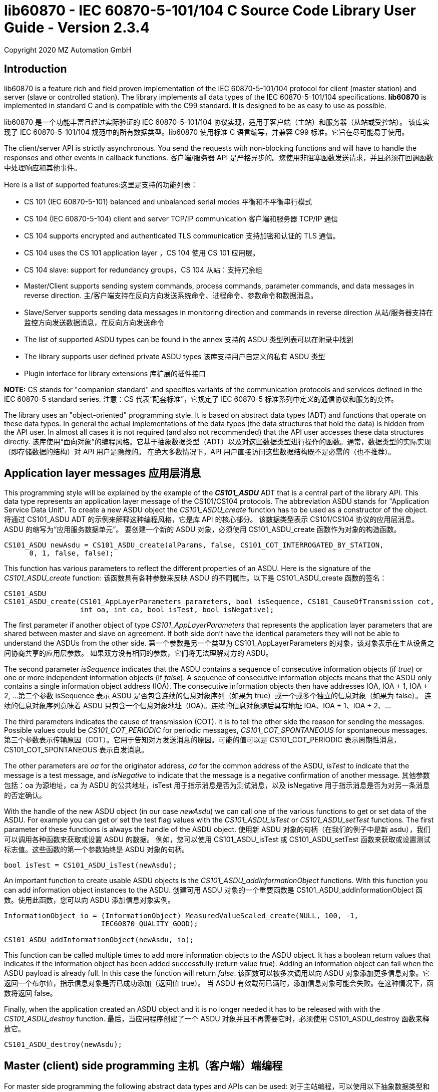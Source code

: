 ﻿= lib60870 - IEC 60870-5-101/104 C Source Code Library User Guide - Version 2.3.4
Copyright 2020 MZ Automation GmbH

== Introduction

lib60870 is a feature rich and field proven implementation of the IEC 60870-5-101/104 protocol for client (master station) and server (slave or controlled station). 
The library implements all data types of the IEC 60870-5-101/104 specifications. *lib60870* is implemented in standard C and is compatible with the C99 standard. 
It is designed to be as easy to use as possible.

lib60870 是一个功能丰富且经过实际验证的 IEC 60870-5-101/104 协议实现，适用于客户端（主站）和服务器（从站或受控站）。
该库实现了 IEC 60870-5-101/104 规范中的所有数据类型。lib60870 使用标准 C 语言编写，并兼容 C99 标准。它旨在尽可能易于使用。

The client/server API is strictly asynchronous. You send the requests with non-blocking functions and will have to handle the responses and other events in callback functions.
客户端/服务器 API 是严格异步的。您使用非阻塞函数发送请求，并且必须在回调函数中处理响应和其他事件。

Here is a list of supported features:这里是支持的功能列表：

* CS 101 (IEC 60870-5-101) balanced and unbalanced serial modes  平衡和不平衡串行模式
* CS 104 (IEC 60870-5-104) client and server TCP/IP communication  客户端和服务器 TCP/IP 通信
* CS 104 supports encrypted and authenticated TLS communication   支持加密和认证的 TLS 通信。
* CS 104 uses the CS 101 application layer  ，CS 104 使用 CS 101 应用层。
* CS 104 slave: support for redundancy groups，CS 104 从站：支持冗余组
* Master/Client supports sending system commands, process commands, parameter commands, and data messages in reverse direction.
  主/客户端支持在反向方向发送系统命令、进程命令、参数命令和数据消息。
* Slave/Server supports sending data messages in monitoring direction and commands in reverse direction
  从站/服务器支持在监控方向发送数据消息，在反向方向发送命令
* The list of supported ASDU types can be found in the annex
  支持的 ASDU 类型列表可以在附录中找到
* The library supports user defined private ASDU types
  该库支持用户自定义的私有 ASDU 类型
* Plugin interface for library extensions
  库扩展的插件接口

*NOTE:* CS stands for "companion standard" and specifies variants of the communication protocols and services defined in the IEC 60870-5 standard series.
注意：CS 代表“配套标准”，它规定了 IEC 60870-5 标准系列中定义的通信协议和服务的变体。

The library uses an "object-oriented" programming style. It is based on abstract data types (ADT) and functions
that operate on these data types. In general the actual implementations of the data types (the data structures that hold the data) is hidden from the API user. 
In almost all cases it is not required (and also not recommended) that the API user accesses these data structures directly.
该库使用“面向对象”的编程风格。它基于抽象数据类型（ADT）以及对这些数据类型进行操作的函数。通常，数据类型的实际实现（即存储数据的结构）对 API 用户是隐藏的。
在绝大多数情况下，API 用户直接访问这些数据结构既不是必需的（也不推荐）。

== Application layer messages 应用层消息

This programming style will be explained by the example of the *_CS101_ASDU_* ADT that is a central part of the
library API. This data type represents an application layer message of the CS101/CS104 protocols. The abbreviation ASDU stands for "Application Service Data Unit". 
To create a new ASDU object the _CS101_ASDU_create_ function has to be used as a constructor of the object.
将通过 CS101_ASDU ADT 的示例来解释这种编程风格，它是库 API 的核心部分。
该数据类型表示 CS101/CS104 协议的应用层消息。ASDU 的缩写为“应用服务数据单元”。
要创建一个新的 ASDU 对象，必须使用 CS101_ASDU_create 函数作为对象的构造函数。

  CS101_ASDU newAsdu = CS101_ASDU_create(alParams, false, CS101_COT_INTERROGATED_BY_STATION,
        0, 1, false, false);

This function has various parameters to reflect the different properties of an ASDU. Here is the signature of the _CS101_ASDU_create_ function:
该函数具有各种参数来反映 ASDU 的不同属性。以下是 CS101_ASDU_create 函数的签名：

[[app-listing]]
[source, c]
----
CS101_ASDU
CS101_ASDU_create(CS101_AppLayerParameters parameters, bool isSequence, CS101_CauseOfTransmission cot,
                  int oa, int ca, bool isTest, bool isNegative);
----

The first parameter if another object of type _CS101_AppLayerParameters_ that represents the application layer parameters that are shared
between master and slave on agreement. If both side don't have the identical parameters they will not
be able to understand the ASDUs from the other side.
第一个参数是另一个类型为 CS101_AppLayerParameters 的对象，该对象表示在主从设备之间协商共享的应用层参数。
如果双方没有相同的参数，它们将无法理解对方的 ASDU。

The second parameter _isSequence_ indicates that the ASDU contains a sequence of consecutive information objects (if _true_) 
or one or more independent information objects (if _false_). 
A sequence of consecutive information objects means that the ASDU only contains a single information object address (IOA). 
The consecutive information objects then have addresses IOA, IOA + 1, IOA + 2, ...
第二个参数 isSequence 表示 ASDU 是否包含连续的信息对象序列（如果为 true）或一个或多个独立的信息对象（如果为 false）。
连续的信息对象序列意味着 ASDU 只包含一个信息对象地址（IOA）。连续的信息对象随后具有地址 IOA、IOA + 1、IOA + 2、…​

The third parameters indicates the cause of transmission (COT). It is to tell the other side the reason for sending the messages. 
Possible values could be _CS101_COT_PERIODIC_ for periodic messages, _CS101_COT_SPONTANEOUS_ for spontaneous messages.
第三个参数表示传输原因（COT）。它用于告知对方发送消息的原因。可能的值可以是 CS101_COT_PERIODIC 表示周期性消息，CS101_COT_SPONTANEOUS 表示自发消息。

The other parameters are _oa_ for the originator address, _ca_ for the common address of the ASDU, 
_isTest_ to indicate that the message is a test message, and _isNegative_ to indicate that the message is a negative confirmation of another message.
其他参数包括：oa 为源地址，ca 为 ASDU 的公共地址，isTest 用于指示消息是否为测试消息，以及 isNegative 用于指示消息是否为对另一条消息的否定确认。

With the handle of the new ASDU object (in our case _newAsdu_) we can call one of the various functions to
get or set data of the ASDU. For example you can get or set the test flag values with the _CS101_ASDU_isTest_ or _CS101_ASDU_setTest_ functions. 
The first parameter of these functions is always the handle of the ASDU object.
使用新 ASDU 对象的句柄（在我们的例子中是新 asdu），我们可以调用各种函数来获取或设置 ASDU 的数据。
例如，您可以使用 CS101_ASDU_isTest 或 CS101_ASDU_setTest 函数来获取或设置测试标志值。这些函数的第一个参数始终是 ASDU 对象的句柄。

  bool isTest = CS101_ASDU_isTest(newAsdu);

An important function to create usable ASDU objects is the _CS101_ASDU_addInformationObject_ functions. 
With this function you can add information object instances to the ASDU.
创建可用 ASDU 对象的一个重要函数是 CS101_ASDU_addInformationObject 函数。使用此函数，您可以向 ASDU 添加信息对象实例。

[[app-listing]]
[source, c]
----
InformationObject io = (InformationObject) MeasuredValueScaled_create(NULL, 100, -1,
                       IEC60870_QUALITY_GOOD);

CS101_ASDU_addInformationObject(newAsdu, io);
----

This function can be called multiple times to add more information objects to the ASDU object. 
It has a boolean return values that indicates if the information object has been added successfully (return value _true_). 
Adding an information object can fail when the ASDU payload is already full. In this case the function will return _false_.
该函数可以被多次调用以向 ASDU 对象添加更多信息对象。它返回一个布尔值，指示信息对象是否已成功添加（返回值 true）。
当 ASDU 有效载荷已满时，添加信息对象可能会失败。在这种情况下，函数将返回 false。

Finally, when the application created an ASDU object and it is no longer needed it has to be released with
with the _CS101_ASDU_destroy_ function.
最后，当应用程序创建了一个 ASDU 对象并且不再需要它时，必须使用 CS101_ASDU_destroy 函数来释放它。

  CS101_ASDU_destroy(newAsdu);

== Master (client) side programming 主机（客户端）端编程

For master side programming the following abstract data types and APIs can be used:
对于主站编程，可以使用以下抽象数据类型和 API：

* *CS101_Master* for CS 101 compliant _balanced mode_ and _unbalanced mode_ serial connections.
   CS101_Master 用于 CS 101 兼容的平衡模式和不平衡模式串行连接。
* *CS104_Connection* for a CS 104 compliant TCP/IP connection.
   CS104 兼容的 TCP/IP 连接。


=== Create a connection to a CS 104 server 创建到 CS 104 服务器的连接

Since an IEC 60870-5-104 connection is based on a TCP client/server connection the connection will be established by the client(master). 
The server(slave or outstation) is usually passively waiting for connections.
由于 IEC 60870-5-104 连接基于 TCP 客户端/服务器连接，因此连接将由客户端（主站）建立。服务器（从站或子站）通常被动等待连接。

A new connection is simple created by calling a the _CS104_Connection_create_ function of the CS104_Connection type:
通过调用 CS104_Connection 类型中的 CS104_Connection_create 函数，可以简单地创建一个新的连接。

  CS104_Connection con = CS104_Connection_create("127.0.0.1", 2404);

This creates a new CS104_Connection object that is ready to connect to the server. 
The parameters are the hostname or IP address of the server and the TCP/IP port (usually 2404). 
For the port parameter you can also set -1 to use the default port.
这会创建一个新的 CS104_Connection 对象，该对象已准备好连接到服务器。
参数是服务器的主机名或 IP 地址和 TCP/IP 端口（通常是 2404）。对于端口参数，您也可以设置为 -1 以使用默认端口。

After the connection object is created you can now simply call the _CS104_Connection_connect_ function to connect to the server:
创建连接对象后，现在可以简单地调用 CS104_Connection_connect 函数连接到服务器：

  CS104_Connection_connect(con);

The parameter _con_ is the reference to the connection object created above.
参数 con 是上面创建的连接对象的引用。

When the connection has been established correctly you can use the connection object to send commands and receive data.
当连接正确建立后，您可以使用连接对象来发送命令和接收数据。

When you finished using the connection object you have to call
当您使用完连接对象后，必须调用

  CS104_Connection_destroy(con);

To release all resources allocated by the object. After using the _destroy_ function you cannot use any
functions with the _con_ reference!
释放对象分配的所有资源。使用销毁函数后，您不能使用任何带有 con 引用的函数！

=== Preparing a CS 101 connection to one or more slaves 准备与一个或多个从设备建立 CS 101 连接

CS 101 provides two link layer modes for master/slave connections.
CS 101 为主站/从站连接提供了两种链路层模式。

*Balanced mode* supports communication between a single master and a single slave using a
dedicated serial line. This mode is "balanced" in the sense that both ends can spontaneously
send messages at any time.
平衡模式支持通过专用串行线路在单个主设备和单个从设备之间进行通信。这种模式被称为“平衡”模式，因为两端都可以随时自发地发送消息。

*Unbalanced mode* supports communication between a single master and multiple slaves on a
serial bus. Each slave is addressed by its unique link layer address. Slaves are not allowed
to send messages spontaneously. They only respond following a request from the master.
The master can address multiple slaves at once by using a broadcast address.
非平衡模式支持在串行总线上进行单个主站与多个从站之间的通信。每个从站都有其唯一的链路层地址。
从站不允许自发地发送消息。它们只有在主站请求后才响应。主站可以通过使用广播地址一次寻址多个从站。

==== Configuring the serial port 配置串口

For both modes first the serial port has to be configured and initialized. The following
code shows an example how to prepare the serial port for usage with the library:
对于这两种模式，首先需要配置和初始化串口。以下代码展示了如何使用库准备串口：

[[app-listing]]
[source, c]
----
  SerialPort port = SerialPort_create("/dev/ttsS0", 9600, 8, 'E', 1);
----

==== Create and use a new unbalanced master instances 创建和使用新的非平衡主实例

For balanced and unbalanced communication modes the *CS101_Master* type has to be used.
对于平衡和非平衡通信模式，必须使用 CS101_Master 类型。

The following code creates a new unbalanced master instance using the serial port
defined above. The _CS101_Master_setASDUReceivedHandler_ function provides a callback handler for received ASDUs. 
The _CS101_Master_addSlave_ function will create a new slave specific state machine to handle all communication with the slave with link layer address 1.
以下代码使用上面定义的串口创建一个新的非平衡主实例。CS101_Master_setASDUReceivedHandler 函数提供接收 ASDU 的回调处理程序。
CS101_Master_addSlave 函数将创建一个新的特定于从机的状态机，以处理与链路层地址为 1 的从机的所有通信。

[[app-listing]]
[source, c]
----
CS101_Master master = CS101_Master_create(port, NULL, NULL, IEC60870_LINK_LAYER_UNBALANCED);

CS101_Master_setASDUReceivedHandler(master, asduReceivedHandler, NULL);

CS101_Master_addSlave(master, 1);
----

The link layer parameters and application layer parameters are optional parameters. 
If not set default instances of the parameter objects are created and used. The
parameters can also be modified later.
链路层参数和应用层参数是可选参数。如果未设置，将创建并使用参数对象的默认实例。这些参数也可以稍后修改。

Before sending any command or other request to a specific slave the slave address has to be set with the _CS101_Master_useSlaveAddress_ function.
在向特定从站发送任何命令或其他请求之前，必须使用 CS101_Master_useSlaveAddress 函数设置从站地址。

[[app-listing]]
[source, c]
----
CS101_Master_useSlaveAddress(master, 1);
CS101_Master_sendProcessCommand(master, CS101_COT_ACTIVATION, 1, sc);
----

==== Balanced master 平衡主站

The balanced master is created the same way. Just the link layer mode parameter is different. 
The _CS101_Master_useSlaveAddress_ is used to set the slave address. In
the balanced master case it has only to be set one time, as there exists only
平衡主站是同样创建的。只是链路层模式参数不同。使用 CS101_Master_useSlaveAddress 来设置从站地址。在平衡主站的情况下，只需要设置一次，因为只有一个

[[app-listing]]
[source, c]
----
CS101_Master master = CS101_Master_create(port, NULL, NULL, IEC60870_LINK_LAYER_BALANCED);

CS101_Master_useSlaveAddress(master, 3);
CS101_Master_setASDUReceivedHandler(master, asduReceivedHandler, NULL);
----

==== Setting the link layer parameters 设置链路层参数

Setting the link layer parameters is an optional step. When not explicitly set a default set of parameters will be used for the new master instance. 
The parameters can be given with the constructor _CS101_Master_create_ or modified later.
设置链路层参数是一个可选步骤。如果没有明确设置，新主实例将使用一组默认参数。参数可以通过构造函数 CS101_Master_create 提供，也可以稍后修改。

[[app-listing]]
[source, c]
.Example: Disable usage of single char ACKs 示例：禁用单个字符 ACK 的使用
----
LinkLayerParameters llParams = CS101_Master_getLinkLayerParameters(master);
llParams->useSingleCharACK = false;
----

=== Sending requests and receiving responses from the slave 向从站发送请求并接收响应

In general an application is concerned with sending application layer messages (ASDUs) to the slave. 
The master side API supports generic and specialized functions to send messages to the slave. 
When sending system commands or process commands it is recommended to use the specialized functions because they help to
create ASDUs that comply to the standards. These specialized functions are explained in the following sections. They exist generally in two variants for CS101 and CS104.
通常，应用程序关心向从站发送应用层消息（ASDU）。主站 API 支持通用和专用功能来向从站发送消息。
当发送系统命令或过程命令时，建议使用专用功能，因为它们有助于创建符合标准的 ASDU。
这些专用功能将在以下部分中解释。它们通常以两种变体存在于 CS101 和 CS104 中。

For the general case it is possible to send arbitrary ASDUs by using the _CS101_Master_sendASDU_ or _CS104_Connection_sendASDU_ functions.
在一般情况下，可以使用 CS101_Master_sendASDU 或 CS104_Connection_sendASDU 函数发送任意 ASDU。

For receiving application layer messages the application has to implement the _CS101_ASDUReceivedHandler_ callback.
接收应用层消息时，应用需要实现 CS101_ASDUReceivedHandler 回调。

[[app-listing]]
[source, c]
.Example for processing received ASDUs in the CS101_ASDUReceivedHandler 处理 CS101_ASDUReceivedHandler 中接收到的 ASDU 的示例
----
static bool
asduReceivedHandler (void* parameter, int address, CS101_ASDU asdu)
{
    printf("RECVD ASDU type: %s(%i) elements: %i\n",
            TypeID_toString(CS101_ASDU_getTypeID(asdu)),
            CS101_ASDU_getTypeID(asdu),
            CS101_ASDU_getNumberOfElements(asdu));

    if (CS101_ASDU_getTypeID(asdu) == M_ME_TE_1) {

        printf("  measured scaled values with CP56Time2a timestamp:\n");

        int i;

        for (i = 0; i < CS101_ASDU_getNumberOfElements(asdu); i++) {

            MeasuredValueScaledWithCP56Time2a io =
                    (MeasuredValueScaledWithCP56Time2a) CS101_ASDU_getElement(asdu, i);

            printf("    IOA: %i value: %i\n",
                    InformationObject_getObjectAddress((InformationObject) io),
                    MeasuredValueScaled_getValue((MeasuredValueScaled) io)
            );

            MeasuredValueScaledWithCP56Time2a_destroy(io);
        }
    }
    else if (CS101_ASDU_getTypeID(asdu) == M_SP_NA_1) {
        printf("  single point information:\n");

        int i;

        for (i = 0; i < CS101_ASDU_getNumberOfElements(asdu); i++) {

            SinglePointInformation io =
                    (SinglePointInformation) CS101_ASDU_getElement(asdu, i);

            printf("    IOA: %i value: %i\n",
                    InformationObject_getObjectAddress((InformationObject) io),
                    SinglePointInformation_getValue((SinglePointInformation) io)
            );

            SinglePointInformation_destroy(io);
        }
    }

    return true;
}
----

This callback handler has to be installed with the _CS104_Connection_setASDUReceivedHandler_ or _CS101_Master_setASDUReceivedHandler_ function.
这个回调处理程序必须使用 CS104_Connection_setASDUReceivedHandler 或 CS101_Master_setASDUReceivedHandler 函数进行安装。

  CS101_Master_setASDUReceivedHandler(master, asduReceivedHandler, NULL);

All callback handler have a generic reference parameter with the name "parameter" in its function signatures. 
This parameter can be used by the user to provide application specific context information to the callback
handler. This parameter will be set with the install function of the callback handler (like _CS101_Master_setASDUReceivedHandler_ in the example above).
If not used this parameter can be set to _NULL_.
所有回调处理函数都有一个名为"parameter"的通用引用参数在其函数签名中。该参数可以被用户用来向回调处理函数提供特定于应用程序的上下文信息。
该参数将由回调处理函数的安装函数设置（例如上面的 CS101_Master_setASDUReceivedHandler 示例）。如果未使用此参数，可以将其设置为 NULL。

.Master side callback handler types  主机端回调处理函数类型
[width="90%",cols="n,10,1,1",frame="topbot",options="header"]
|==========================
| callback type | event | CS 101 | CS 104
| CS101_ASDUReceivedHandler | ASDU received but not handled by one of the other callback handlers | + | +
| IEC60870_LinkLayerStateChangedHandler | link layer state changed event | + | -
| CS104_ConnectionHandler | CS104 APCI event | - | +
|==========================


=== Sending a read request 发送读取请求

The IEC 60870 documents don't recommend this service (cyclical data requests or polling) but it is an easy way to get the required data. 
You just need to know the common address (CA) and the information object address (IOA) to create the proper request.
IEC 60870 文档不推荐此服务（周期性数据请求或轮询），但它是一种获取所需数据的简便方法。
您只需要知道公共地址（CA）和信息对象地址（IOA）即可创建正确的请求。

  CS104_Connection_sendReadCommand(con, 1 /* CA */, 2001 /* IOA */);

This call is non-blocking. You have to evaluate the response in the _CS101_ASDUReceivedHandler_ callback function.
这个调用是非阻塞的。您需要在 CS101_ASDUReceivedHandler 回调函数中评估响应。

Typically it is expected that the server response contains only the basic data type without timestamps 
(that is using the message types for a specific data type that does not contain the timestamps)!
通常期望服务器响应只包含基本数据类型，不包含时间戳（即使用不包含时间戳的特定数据类型的消息类型）！

=== Interrogation 查询

It is also possible to request a group of data items from a slave with a single request. 
On the master (client) side you can simply use the _sendInterrogationCommand_ function of the Connection object:
还可以通过单个请求从从设备请求一组数据项。在主设备（客户端）侧，您只需使用连接对象的 sendInterrogationCommand 函数：

  CS104_Connection_sendInterrogationCommand (con, CS101_COT_ACTIVATION, /* CA */ 1, /* QOI */ 20);

The client/master side method signature looks like this:
客户端/主站侧的方法签名如下：

  bool
  CS104_Connection_sendInterrogationCommand(CS104_Connection self, CS101_CauseOfTransmission cot, int ca, QualifierOfInterrogation qoi)

The parameter ca is the common address (CA) as in the other methods. The parameter qoi is the "Qualifier of interrogation" (QOI). 
The value "20" (indicating "station interrogation") for the QOI indicates that it is an request for all data points. 
Other values for QOI will indicate that the client (master) only wants to receive data from a specific interrogation group.
参数 ca 是通用地址（CA），与其他方法中的含义相同。参数 qoi 是“查询限定符”（QOI）。
QOI 的值“20”（表示“站内查询”）指示这是一个请求所有数据点的请求。QOI 的其他值将指示客户端（主站）只想从特定的查询组接收数据。

=== Clock synchronization procedure 时钟同步程序

For the clock synchronization procedure the controlling station (master) sends a C_CS_NA_1 ACT message 
to the controlled station (slave) containing the current valid time information as a CP56Time2a typed time value.
The controlled station has to update its internal time and respond with a C_CS_NA_1 ACT_CON message after all queued time-tagged PDUs have been sent.
对于时钟同步程序，控制站（主站）向受控站（从站）发送一个 C_CS_NA_1 ACT 消息，其中包含当前有效时间信息，作为 CP56Time2a 类型的时间值。
受控站必须在发送所有排队的时间标记 PDU 后更新其内部时间，并回复一个 C_CS_NA_1 ACT_CON 消息。

Clock synchronization of the controlled station can be done with the _CS104_Connection_sendClockSyncCommand_ function 
for CS104 or the _CS101_Master_sendClockSyncCommand_ for CS101.
受控站的时钟同步可以通过 CS104 的 CS104_Connection_sendClockSyncCommand 函数或 CS101 的 CS101_Master_sendClockSyncCommand 函数完成。

First a CP56Time2a timestamp has to be created and initialized:
首先必须创建并初始化一个 CP56Time2a 时间戳：

  struct sCP56Time2a currentTime;
  CP56Time2a_createFromMsTimestamp(&currentTime, Hal_getTimeInMs());
  CS104_Connection_sendClockSyncCommand(con, 1 /* CA */, &currentTime);

Or when using dynamic memory allocation and CS 101:
或者在使用动态内存分配和 CS 101 时：

  CP56Time2a currentTime = CP56Time2a_createFromMsTimestamp(NULL, Hal_getTimeInMs());
  CS101_Master_sendClockSyncCommand(master, 1 /* CA */, currentTime);

*NOTE*: The _Hal_getTimeInMs_ function is platform independent way to get the current time
as milliseconds since 00:00:00 1. January 1970 UTC. You can also use your own function to get
the time.
注意：Hal_getTimeInMs 函数是一种平台无关的方式来获取当前时间，以自 1970 年 1 月 1 日 00:00:00 UTC 以来的毫秒数表示。你也可以使用自己的函数来获取时间。

=== Command procedures  命令程序

Commands are used to set set points, parameters or trigger some actions at the controlled station.
命令用于在受控站设置设定点、参数或触发某些操作。

The following command types (data types are available for commands):
以下命令类型（命令的数据类型可用）：

* C_SC (single command) - to control binary data (switch...) 用于控制二进制数据（开关……​）
* C_DC (double command) - to control binary data with transition state (moving switch...)用于控制具有转换状态的二进制数据（移动开关……​）
* S_RC (step position command) - to control a step position（步进位置指令）- 用于控制步进位置
* S_SE (setpoint command) - to control a set point (scaled value, normalized value, floating point values) - may also be used to set parameters, alarm limits etc.
  S_SE（设定点指令）- 用于控制设定点（缩放值、归一化值、浮点值）- 也可能用于设置参数、报警限等

These command types are also available in a version with a time tag (CP56TIme2a).
这些命令类型也以带时间标记的版本（CP56TIme2a）提供。

There are two different command procedures available. The *direct operate* command procedure and the *select before operate* command procedure.
有两种不同的命令程序可用。直接操作命令程序和选择操作命令程序。

To send a command for the direct operate command procedure you have to send an ACTIVATION APDU to the controlled station.
要发送直接操作命令程序的命令，您必须向受控站发送一个激活 APDU。

[[app-listing]]
[source, c]
.Send a process command to the controlled station 向受控站发送过程命令
----

  InformationObject sc = (InformationObject)
        SingleCommand_create(NULL, 5000, true, false, 0);

  CS101_Master_sendProcessCommand(master, CS101_COT_ACTIVATION, 1, sc);

  InformationObject_destroy(sc);
----

The constructor of SingleCommand data type has the following signature:
SingleCommand 数据类型的构造函数具有以下签名：

[[app-listing]]
[source, c]
----
  SingleCommand
  SingleCommand_create(SingleCommand self, int ioa, bool command, bool selectCommand, int qu);
----

In order to send a direct operate command the _selectCommand_ parameter should be false. The qualifier (_qu_) should in general be set to 0.
为了发送直接操作命令，selectCommand 参数应为 false。限定符（qu）通常应设置为 0。

For *select before operate* the command has to be sent with the _selectCommand_ parameter set to true to select the control output. 
In the next step an additional command with _selectCommand_ set to false has to be sent to cause the actual command execution.
在操作前选择控制输出时，必须将 selectCommand 参数设置为 true 以选择控制输出。在下一步中，必须发送一个 selectCommand 设置为 false 的附加命令以执行实际命令。

If the command has been successful the outstation will answer with an ACT_CON response message with the _negative flag_ not set.
In case the outstation cannot execute the command it will also answer with an ACT_CON response but with the _negative flag_ set. 
You can check if this flag is set with the _CS101_ASDU_isNegative_ function used with the received _CS101_ASDU_ instance.
如果命令成功，远程终端将以未设置负标志的 ACT_CON 响应消息进行响应。如果远程终端无法执行命令，它也会以设置负标志的 ACT_CON 响应消息进行响应。
您可以使用 CS101_ASDU_isNegative 函数检查该标志是否设置，该函数用于接收到的 CS101_ASDU 实例。

For a CS 104 master a command can be sent the same way by using the _CS104_Master_sendProcessCommandEx_ function.
对于 CS 104 主站，可以通过使用 CS104_Master_sendProcessCommandEx 函数以相同的方式发送命令。


== Slave (server) side programming 从站（服务器）侧编程

=== CS104 (TCP/IP) Server configuration and setup //CS104（TCP/IP）服务器配置和设置

To configure and setup an IEC 60870-5-104 server/slave an instance of the _CS104_Slave_ data type is required.
要配置和设置 IEC 60870-5-104 服务器/从机，需要一个 CS104_Slave 数据类型的实例。

  CS104_Slave slave = CS104_Slave_create(100, 100);

After the server instance is created it can be configured
服务器实例创建后，可以进行配置

=== CS104 Server mode 服务器模式

The server provides three different modes concerning the support of redundant connections and event queue handling:
服务器提供了三种不同的模式，涉及冗余连接的支持和事件队列处理：

The default mode (_CS104_MODE_SINGLE_REDUNDANCY_GROUP_) allows only a *single active client connection*. An active client connection is a connection
where ASDUs (application data units) are sent. All other connections are only standby connections that don't send application layer data.
There is a single queue for events. Events are also stored when no client is connected or when no connection is active.
默认模式（CS104_MODE_SINGLE_REDUNDANCY_GROUP）仅允许一个活动的客户端连接。活动的客户端连接是指发送应用数据单元（ASDU）的连接。
所有其他连接仅是备用连接，不会发送应用层数据。有一个单一的事件队列。当没有客户端连接或没有活动连接时，事件也会被存储。

The second mode (_CS104_MODE_CONNECTION_IS_REDUNDANCY_GROUP_) allows *multiple active client connections*. Every connection has its own event queue.
The event queue will be deleted when the client connection is closed. This mode can be used when more than one client has to access the
application data. This mode is easy to use. But the drawback of this mode is that events are lost when no client is connected.
第二种模式（CS104_MODE_CONNECTION_IS_REDUNDANCY_GROUP）允许多个活动的客户端连接。每个连接都有自己的事件队列。
当客户端连接关闭时，事件队列将被删除。当多个客户端需要访问应用数据时，可以使用此模式。此模式易于使用。但此模式的缺点是在没有客户端连接时，事件会丢失。

The third mode (_CS104_MODE_MULTIPLE_REDUNDANCY_GROUPS_) allows *multiple active client connections* while preserving events when no client is
connected. In this mode clients can be assigned to specific redundancy groups. The assignment is based on the IP address of the client.
A redundancy group can have multiple simultaneous connections but only one of these connections can be active. The number of activated
connections is restricted by the number of redundancy groups. Each redundancy group has a dedicated event queue.
第三种模式（CS104_MODE_MULTIPLE_REDUNDANCY_GROUPS）允许多个活跃客户端连接，同时在没有客户端连接时保留事件。在这种模式下，客户端可以被分配到特定的冗余组。
分配基于客户端的 IP 地址。一个冗余组可以有多个同时连接，但其中只有一个可以是活跃的。激活连接的数量受限于冗余组的数量。每个冗余组都有一个专用的事件队列。


The server mode can be set with the _CS104_Slave_setServerMode_ function:
服务器模式可以通过 CS104_Slave_setServerMode 函数设置：

  CS104_Slave_setServerMode(slave, CS104_MODE_MULTIPLE_REDUNDANCY_GROUPS);

=== CS104: Defining multiple redundancy groups 定义多个冗余组

Redundancy groups only have to be created explicitly when using the servermode _CS104_MODE_MULTIPLE_REDUNDANCY_GROUPS_. You can assign multiple
IP addresses to a redundancy group. Incoming connections from one of these IP addresses will then automatically be assigned to this specific
redundancy group.
当使用服务器模式 CS104_MODE_MULTIPLE_REDUNDANCY_GROUPS 时，冗余组只需要明确创建。
您可以将多个 IP 地址分配给一个冗余组。来自这些 IP 地址之一的传入连接将自动分配到该特定的冗余组。

When a redundancy group has no assigned IP address it works as a "catch all" group. This means that all incoming connections that
are not assigned to one of the other groups will end up in this group.
当冗余组没有分配的 IP 地址时，它将作为一个“捕获所有”组工作。这意味着所有未分配给其他组的传入连接最终都会进入这个组。

[[app-listing]]
[source, c]
.Example how to define multipe redundancy groups 示例如何定义多个冗余组
----
CS104_Slave_setServerMode(slave, CS104_MODE_MULTIPLE_REDUNDANCY_GROUPS);

CS104_RedundancyGroup redGroup1 = CS104_RedundancyGroup_create("red-group-1");
CS104_RedundancyGroup_addAllowedClient(redGroup1, "192.168.2.9");

CS104_RedundancyGroup redGroup2 = CS104_RedundancyGroup_create("red-group-2");
CS104_RedundancyGroup_addAllowedClient(redGroup2, "192.168.2.223");
CS104_RedundancyGroup_addAllowedClient(redGroup2, "192.168.2.222");

CS104_RedundancyGroup redGroup3 = CS104_RedundancyGroup_create("catch-all");

CS104_Slave_addRedundancyGroup(slave, redGroup1);
CS104_Slave_addRedundancyGroup(slave, redGroup2);
CS104_Slave_addRedundancyGroup(slave, redGroup3);
----

=== CS101 (serial) slave configuration and setup  (串行) 从设备配置和设置

Similar to the master side the CS101 slave side can also be configured for one of the two link layer modes (_balanced_ or _unbalanced_). 
A CS101 slave is represented by a _CS101_SLave_ object.
与主站类似，CS101 从站的链路层模式也可以配置为平衡或非平衡两种模式之一。CS101 从站由 CS101_SLave 对象表示。

Before a _CS101_Slave_ object can be created a _SerialPort_ object is required. The _SerialPort_ object
represents the serial interface and its configuration.
在创建 CS101_Slave 对象之前，需要一个 SerialPort 对象。SerialPort 对象表示串行接口及其配置。

  SerialPort port = SerialPort_create(serialPort, 9600, 8, 'E', 1);

The created _SerialPort_ object is required for the _CS101_Slave_create_ function:
创建的 SerialPort 对象是 CS101_Slave_create 函数所必需的。

  CS101_Slave slave = CS101_Slave_create(port, NULL, NULL, IEC60870_LINK_LAYER_UNBALANCED);

This function has the following signature: 这个函数具有以下签名：

[[app-listing]]
[source, c]
----
CS101_Slave
CS101_Slave_create(SerialPort serialPort, LinkLayerParameters llParameters, CS101_AppLayerParameters alParameters, IEC60870_LinkLayerMode linkLayerMode)
----

Optionally the link layer parameters and application layer parameters can be specified. If the
default values should be used these parameters can be skipped (set to _NULL_). The last parameter specifies
if the _balanced_ or _unbalanced_ mode is used.
可选地，可以指定链路层参数和应用层参数。如果应使用默认值，则可以跳过这些参数（设置为 NULL）。
最后一个参数指定是使用平衡模式还是不平衡模式。

For the serial slave it is also required to set a link layer address:
对于串行从机，也需要设置链路层地址：

  CS101_Slave_setLinkLayerAddress(slave, 1);

=== Setting the callback handler functions 设置回调处理函数

Before starting or running the server it is recommended to set the callback functions to
handle slave events. The following callback handler types are available (please the the API
reference manual for function signature details). Some of them are only available for CS 104 servers and some only for CS101 slaves.
在启动或运行服务器之前，建议设置用于处理从机事件的回调函数。以下是一些可用的回调处理函数类型（请参阅 API 参考手册了解函数签名详细信息）。
其中一些仅适用于 CS104 服务器，而另一些仅适用于 CS101 从机。

.Slave side callback handler types 从站侧回调处理程序类型
[width="90%",cols="n,10,1,1",frame="topbot",options="header"]
|==========================
| callback type | event | CS 101 | CS 104
| CS101_InterrogationHandler | interrogation requests | + | +  查询处理器
| CS101_CounterInterrogationHandler | counter interrogation requests | + | +  计数查询处理器
| CS101_ReadHandler | read requests for single information objects | + | + 读取处理器
| CS101_ClockSynchronizationHandler | clock synchronization message received | + | +  时钟同步消息接收
| CS101_ResetProcessHandler | reset process request received | + | +  复位过程请求收到
| CS101_DelayAcquisitionHandler | delay acquisition request received | + | -  延迟采集请求收到
| CS101_ASDUHandler | ASDU received but not handled by one of the other callback handlers | + | +  已收到 ASDU 但未被其他回调处理器处理
| CS101_ResetCUHandler | a link layer message of type reset CU (communication unit) has been received | + | -  已收到类型为重置 CU（通信单元）的链路层消息
| CS104_ConnectionRequestHandler | a new TCP/IP client tries to connect | - | +   CS104 连接请求处理器
|==========================

[[app-listing]]
[source, c]
.Setting some callback functions for the CS101 slave  为 CS101 从站设置一些回调函数
----
/* set the callback handler for the clock synchronization command */
CS101_Slave_setClockSyncHandler(slave, clockSyncHandler, NULL);

/* set the callback handler for the interrogation command */
CS101_Slave_setInterrogationHandler(slave, interrogationHandler, NULL);

/* set handler for other message types */
CS101_Slave_setASDUHandler(slave, asduHandler, NULL);

/* set handler for reset CU (reset communication unit) message */
CS101_Slave_setResetCUHandler(slave, resetCUHandler, (void*) slave);
----

=== CS104 Starting/Stopping the server  启动/停止服务器

After the server is configured it can be started with the _CS104_Slave_start_ function. This function
starts a new background thread that is listening for incoming client connections.
服务器配置完成后，可以使用 CS104_Slave_start 函数启动。该函数启动一个新的后台线程，用于监听传入的客户端连接。

  CS104_Slave_start(slave);

To deactivate the IEC 60870-5-104 service the server can be stopped with the _CS104_Slave_stop_ function.
要停用 IEC 60870-5-104 服务，可以使用 CS104_Slave_stop 函数停止服务器。

  CS104_Slave_stop(slave);

=== Spontaneous or periodic transmission of messages 自发或周期性传输消息

For spontaneous or periodic message transmission on the server/slave side the API user 
has to allocate a _CS101_ASDU_ object that represents a single ASDU, add Information Objects to the ASDU, 
and finally put the ASDU into the transmission queue. The transmission queue is a FIFO (first in first out) list. 
If the queue is full the oldest message will be deleted and replaced by the newly added message. 
Messages will only be sent if the there is an active client connection or working link layer connection.
Otherwise the messages will remain in the queue until a connection is activated.
对于服务器/从站侧的自发或周期性消息传输，API 用户必须分配一个 CS101_ASDU 对象来表示单个 ASDU，
向 ASDU 添加信息对象，并将 ASDU 放入传输队列。传输队列是一个先进先出（FIFO）列表。
如果队列已满，最旧的消息将被删除并由新添加的消息替换。只有当存在活动的客户端连接或工作链路层连接时，消息才会被发送。
否则，消息将保持在队列中，直到连接被激活。

*CS 104:* In the CS 104 slave the queue size is determined by the *maxLowPrioQueueSize* parameter of the *CS104_Slave_create* function. 
If the _maxLowPrioQueueSize_ parameter is set to zero the queue will always have the size defined with by _CONFIG_SLAVE_MESSAGE_QUEUE_SIZE_. 
The second parameter *maxHighPrioQueueSize* determines the size of the high priority data queue. 
Messages that are put into this queue bypass the messages of the low priority queue. 
The high priority queue is used for request responses in library callback handlers.
CS 104：在 CS 104 从站中，队列大小由 CS104_Slave_create 函数的 maxLowPrioQueueSize 参数确定。
如果将 maxLowPrioQueueSize 参数设置为 0，队列将始终具有由 CONFIG_SLAVE_MESSAGE_QUEUE_SIZE 定义的大小。
第二个参数 maxHighPrioQueueSize 确定高优先级数据队列的大小。放入此队列的消息会绕过低优先级队列中的消息。
高优先级队列用于库回调处理程序中的请求响应。

The following steps have to be done to send spontaneous or periodic messages:
发送自发或周期性消息需要执行以下步骤：

1. Step: Create a new _CS101_ASDU_ instance (use _CS101_COT_PERIODIC_ for periodic data and _CS101_COT_SPONTANEOUS_ for spontaneous data)
   步骤：创建一个新的 CS101_ASDU 实例（使用 CS101_COT_PERIODIC 表示周期数据，使用 CS101_COT_SPONTANEOUS 表示非周期数据）

  CS101_ASDU newAsdu = CS101_ASDU_create(alParameters, false, CS101_COT_PERIODIC, 0, 1, false, false);

2. Step: Create a new information object instance containing the data to send
   步骤：创建一个新的信息对象实例，其中包含要发送的数据

  InformationObject io = (InformationObject) MeasuredValueScaled_create(NULL, 110, scaledValue, IEC60870_QUALITY_GOOD);

3. Step: Add the new information object to the ASDU
   步骤：将新的信息对象添加到 ASDU

  CS101_ASDU_addInformationObject(newAsdu, io);

4. Step: Release the information object memory
   步骤：释放信息对象内存

  InformationObject_destroy(io);

5. Step: Put the ASDU into the class 2 data queue for transmission
   步骤：将 ASDU 放入类 2 数据队列以进行传输

  CS101_Slave_enqueueUserDataClass2(slave, newAsdu);

6. Step: Release the ASDU memory 
   步骤：释放 ASDU 内存

  CS101_ASDU_destroy(newAsdu);

*NOTE:* For _CS 104_ you have to use the _CS104_Slave_enqueueASDU_ function in step 5:
 注意：对于 CS 104，在步骤 5 中您需要使用 CS104_Slave_enqueueASDU 函数：

  CS104_Slave_enqueueASDU(slave, newAsdu);


=== Handling of interrogation requests 处理查询请求

On the server side you should use the InterrogationHandler callback function to handle the Interrogation request. 
Depending on the QOI (_Qualifier of interrogation_) value you can return different information objects. 
For a simple system it is enough to only handle station interrogation requests (QOI = 20). 
The QOI values 21-36 are used for the interrogation groups (1-16). It is up to the slave implementer to assign information objects to interrogation groups.
在服务器端，您应该使用 InterrogationHandler 回调函数来处理查询请求。根据 QOI（查询限定符）的值，您可以返回不同的信息对象。
对于简单的系统，只需处理站查询请求（QOI = 20）即可。QOI 值 21-36 用于查询组（1-16）。查询组的分配由从站实现者决定。

According to the specification the server has to respond the ACTIVATION request from the client 
with the ACT_CON response followed by ASDUs containing the information objects with _CS101_COT_INTERROGATED_BY_STATION_ 
for a station interrogation or COT that represent the respective interrogation group (e.g. _CS101_COT_INTERROGATED_BY_GROUP_1_ for interrogation group 1). 
After sending all information objects the server has to send the initial interrogation command message with COT = _CS101_COT_ACTIVATION_TERMINATION_ 
to indicate that the transmission of the interrogation data is finished.
根据规范，服务器必须用 ACT_CON 响应来响应客户端的 ACTIVATION 请求，然后发送包含信息对象的 ASDU，对于站查询使用 CS101_COT_INTERROGATED_BY_STATION，
对于查询组使用相应的 COT（例如，对于查询组 1 使用 CS101_COT_INTERROGATED_BY_GROUP_1）。
发送所有信息对象后，服务器必须发送初始查询命令消息，COT = CS101_COT_ACTIVATION_TERMINATION，以指示查询数据的传输已完成。

[[app-listing]]
[source, c]
.Example how to implement an interrogation handler 示例如何实现一个查询处理程序
----
static bool
interrogationHandler(void* parameter, IMasterConnection connection, CS101_ASDU asdu, uint8_t qoi)
{
    if (qoi == 20) { /* only handle station interrogation */

        CS101_AppLayerParameters alParams = IMasterConnection_getApplicationLayerParameters(connection);

        IMasterConnection_sendACT_CON(connection, asdu, false);

        CS101_ASDU newAsdu = CS101_ASDU_create(alParams, false, CS101_COT_INTERROGATED_BY_STATION,
                0, 1, false, false);

        InformationObject io = (InformationObject) MeasuredValueScaled_create(NULL, 100, -1, IEC60870_QUALITY_GOOD);

        CS101_ASDU_addInformationObject(newAsdu, io);

        CS101_ASDU_addInformationObject(newAsdu, (InformationObject)
            MeasuredValueScaled_create((MeasuredValueScaled) io, 101, 23, IEC60870_QUALITY_GOOD));

        CS101_ASDU_addInformationObject(newAsdu, (InformationObject)
            MeasuredValueScaled_create((MeasuredValueScaled) io, 102, 2300, IEC60870_QUALITY_GOOD));

        InformationObject_destroy(io);

        IMasterConnection_sendASDU(connection, newAsdu);

        CS101_ASDU_destroy(newAsdu);

        IMasterConnection_sendACT_TERM(connection, asdu);
    }
    else {
        IMasterConnection_sendACT_CON(connection, asdu, true);
    }

    return true;
}
----

Inside of the interrogation handler the IMasterConnection interface can be used to send the interrogated data
back to the client/master. The _CS101_ASDU_ and _InformationObject_ instances created inside the interrogation handler 
are in the responsibility of the user and have to be released with the appropriate functions (_CS101_ASDU_destroy_ and _InformationObject_destroy_) 
when they have been allocated dynamically before.
在查询处理程序中，可以使用 IMasterConnection 接口将查询的数据发送回客户端/主站。
在查询处理程序中创建的 CS101_ASDU 和信息对象实例由用户负责，在之前动态分配后，必须使用适当的功能（CS101_ASDU_destroy 和 InformationObject_destroy）释放。

=== Handling of read commands (C_RD_NA_1) === 处理读命令 (C_RD_NA_1)

The read command C_RD_NA_1(102) can be used by the client/master to read the value of a particular data point in monitoring direction.
客户端/主站可以使用读命令 C_RD_NA_1(102)来读取监控方向中特定数据点的值。

The most convenient way to handle read commands at the server/slave side is to implement the callback function type _CS101_ReadHandler_. 
The read handler can be installed by the _CS104_Slave_setReadHandler_ or _CS101_Slave_setReadHandler_ functions for a CS 104 server or CS 101 slave.
在服务器/从站端处理读命令最方便的方法是实现回调函数类型 CS101_ReadHandler。
读处理器可以通过 CS104_Slave_setReadHandler 或 CS101_Slave_setReadHandler 函数为 CS 104 服务器或 CS 101 从站进行安装。

In the read handler you have either to send the same read command but with a COT that indicates an error. 
Or you have to create the ASDU of the proper type for the data point and send this back to the client/master. 
When doing the latter you have to use the COT _CS101_COT_REQUEST_ to indicate that the message was caused by a read request.
在读处理器中，你或者需要发送相同的读命令，但使用指示错误的 COT。或者你需要为数据点创建适当的 ASDU 类型并发送回客户端/主站。
在执行后者时，必须使用 COT CS101_COT_REQUEST 来指示消息是由读请求引起的。

[[app-listing]]
[source, c]
.Simple implementation of a read handler (pseudo code)读处理器的简单实现（伪代码）
----
static bool
readHandler(void* parameter, IMasterConnection connection, CS101_ASDU asdu, int ioa)
{
	if (request failed) {
	   /* send error reponse- e.g. unknown */
	   CS101_ASDU_setCOT(asdu, CS101_COT_UNKNOWN_CA);
	   CS101_ASDU_setNegative(asdu, true);
	   IMasterConnection_sendASDU(connection, asdu);
	}
	else {
	
		CS101_AppLayerParameters alParams = CS104_Slave_getAppLayerParameters(cs104Slave);
		
		sCS101_StaticASDU _asdu;
		CS101_ADSU newAsdu = CS101_ASDU_initializeStatic(_asdu, alParams, false, CS101_COT_REQUEST,
		        0, 1, false, false);
		
		CS101_ASDU_addInformationObject(newAsdu, io);
		
		IMasterConnection_sendASDU(connection, newAsdu);
	}

   /* return true to indicate that the request ASDU is handled here */
	return true;   
}
----

=== CS104 (TCP/IP) specific issues 特定问题

==== Server mode 服务器模式

The server provides three different modes: 服务器提供三种不同的模式：

The default mode (_CS104_MODE_SINGLE_REDUNDANCY_GROUP_) allows only a *single active client connection*. 
An active client connection is a connection where ASDUs are sent. All other connections are standby connections. 
There is a single queue for events. Events are also stored when no client is connected or when no connection is active.
默认模式（CS104_MODE_SINGLE_REDUNDANCY_GROUP）仅允许单个活动客户端连接。活动客户端连接是指发送 ASDU 的连接。
所有其他连接都是备用连接。有一个事件队列。当没有客户端连接或没有活动连接时，事件也会被存储。

The second mode (_CS104_MODE_CONNECTION_IS_REDUNDANCY_GROUP_) allows *multiple active client connections*.
Every connection has its own event queue. The event queue will be deleted when the client connection is closed.
This mode has to be used when more then one client has to access the application data.
第二种模式（CS104_MODE_CONNECTION_IS_REDUNDANCY_GROUP）允许多个活动客户端连接。每个连接都有自己的事件队列。
当客户端连接关闭时，事件队列将被删除。当多个客户端需要访问应用程序数据时，必须使用此模式。

The third mode (_CS104_MODE_MULTIPLE_REDUNDANCY_GROUPS_) is the most flexible mode and allows to define specific _redundancy groups_. 
These redundany groups are groups of clients that share the same event queue. For each redundancy group there is a seperate event queue instance.
第三种模式（CS104_MODE_MULTIPLE_REDUNDANCY_GROUPS）是最灵活的模式，允许定义特定的冗余组。
这些冗余组是共享相同事件队列的客户端组。每个冗余组都有一个单独的事件队列实例。

The server mode can be set with the _CS104_Slave_setServerMode_ function.
服务器模式可以通过 CS104_Slave_setServerMode 函数设置。

      CS104_Slave_setServerMode(slave, CS104_MODE_CONNECTION_IS_REDUNDANCY_GROUP);

==== Restrict the number of client connections 限制客户端连接数

The number of clients can be restricted with the _CS104_Slave_setMaxOpenConnections_ function.
客户端数量可以通过 CS104_Slave_setMaxOpenConnections 函数进行限制。

  CS104_Slave_setMaxOpenConnections(slave, 2);

In this case the server will only allow two concurrent client connections.
在此情况下，服务器将仅允许两个并发客户端连接。

==== Setting local port and IP address 设置本地端口和 IP 地址

The default TCP port for IEC 60870-5-104 is 2404. The port can be changed with the _CS104_Slave_setLocalPort_ function.
IEC 60870-5-104 的默认 TCP 端口是 2404。可以使用 CS104_Slave_setLocalPort 函数更改端口。

  CS104_Slave_setLocalPort(slave, 2405);

By default the server listens to all local IP addresses. 
With the _CS104_Slave_setLocalAddress_ function it is possible to restrict the server to listen to a single local IP address.
默认情况下，服务器监听所有本地 IP 地址。使用 CS104_Slave_setLocalAddress 函数可以限制服务器只监听单个本地 IP 地址。

  CS104_Slave_setLocalAddress(slave, "192.168.1.50");

With this setting the CS104 server will only listen on the local interface with the assigned IP address 192.168.1.50.
设置后，CS104 服务器将只在本地的指定 IP 地址 192.168.1.50 上监听。

==== Set a connection request handler to restrict the access and track connections设置连接请求处理器以限制访问和跟踪连接

The _CS104_ConnectionRequestHandler_ can be used to restrict the access to the server.
With the return value the application can allow or deny the connection attempts of a client.
CS104_ConnectionRequestHandler 可以用于限制对服务器的访问。通过返回值，应用程序可以允许或拒绝客户端的连接尝试。

A _CS104_ConnectionRequestHandler_ can be set with the _CS104_Slave_setConnectionRequestHandler_ function. 
The second parameter is an arbitrary user provided object that will be passed to the handler when it is called.
If not needed it can be set to _NULL_.
CS104_ConnectionRequestHandler 可以通过 CS104_Slave_setConnectionRequestHandler 函数进行设置。
第二个参数是一个任意用户提供的对象，当处理器被调用时，该对象将被传递给处理器。如果不需要，可以设置为 NULL。

  CS104_Slave_setConnectionRequestHandler(slave, connectionRequestHandler, NULL);

In the handler you can optionally check the client IP address against a whitelist of allowed clients or implement a blacklist.
在处理器中，你可以选择性地检查客户端 IP 地址是否在允许的客户端白名单中，或实现黑名单。

[[app-listing]]
[source, c]
.Example how to implement a ConnectionRequestHandler 实现一个 ConnectionRequestHandler 的示例
----
static bool connectionRequestHandler(void* parameter, const char* ipAddress)
{
  /* Allow only known IP addresses! */
  /* You can implement your allowed client whitelist here */
  if (strcmp(ipAddress, "127.0.0.1") == 0) {
    return true;
  else
    return false;
}
----



==== Create a secure connection with TLS 创建一个安全的 TLS 连接

The CS 104 standard can also be used with TLS to realize secure and authenticated connections.
CS 104 标准也可以与 TLS 一起使用，以实现安全和认证的连接。

In order to use TLS, the related parameters, certificates, and private keys have to be configured.
要使用 TLS，必须配置相关的参数、证书和私钥。

The configuration is stored in a _TLSConfiguration_ object. A new configuration object can be created with the _TLSConfiguration_create_ function.
配置信息存储在 TLSConfiguration 对象中。可以使用 TLSConfiguration_create 函数创建新的配置对象。

[[app-listing]]
[source, c]
.Example how to create a CS 104 slave with TLS support 创建支持 TLS 的 CS 104 从站的示例
----
TLSConfiguration tlsConfig = TLSConfiguration_create();

TLSConfiguration_setChainValidation(tlsConfig, false);
TLSConfiguration_setAllowOnlyKnownCertificates(tlsConfig, true);

TLSConfiguration_setOwnKeyFromFile(tlsConfig, "server-key.pem", NULL);
TLSConfiguration_setOwnCertificateFromFile(tlsConfig, "server.cer");
TLSConfiguration_addCACertificateFromFile(tlsConfig, "root.cer");

TLSConfiguration_addAllowedCertificateFromFile(tlsConfig, "client1.cer");

/* create a new slave/server instance */
CS104_Slave slave = CS104_Slave_createSecure(100, 100, tlsConfig);
----

== lib60870-C specific topics 特定主题

=== Debug output 调试输出

The debug output to the console can be enabled by setting _CONFIG_DEBUG_OUTPUT_ to 1. 
This will enable the debug output by default. The debug output can be disabled my using the function *Lib60870_enableDebugOutput*. 
The default implementation of the debug output function will print to the console (using printf). 
If you need to redirect the output the most easy way would be to change the implementation of the debug output *lib60870_debug_print* function in _lib60870_common.c_.
可以通过设置 CONFIG_DEBUG_OUTPUT 为 1 来启用控制台调试输出。这将默认启用调试输出。您可以使用函数 Lib60870_enableDebugOutput 来禁用调试输出。
调试输出函数的默认实现将输出到控制台（使用 printf）。如果您需要重定向输出，最简单的方法是更改 lib60870_common.c 中的 lib60870_debug_print 函数的实现。

=== Big endian platforms 大端平台

The library contains a C header file to determine the platform byte order (_src/inc/internal/platform_endian.h_) when using the GCC compiler. 
This depends on defines that are provided by the C compiler. On some older big endian platforms like PowerPC or Coldfire depending on the compiler this may fail. 
You may have to define
该库包含一个 C 头文件，用于确定平台字节序（src/inc/internal/platform_endian.h），在使用 GCC 编译器时。
这取决于 C 编译器提供的定义。在一些较旧的大端平台（如 PowerPC 或 Coldfire）上，根据编译器不同，这可能会失败。您可能需要定义

  PLATFORM_IS_BIGENDIAN 1

when compiling the library code.

E.g. put

  -DPLATFORM_IS_BIGENDIAN=1

on the GCC command line when the platform byte order is big endian.

=== Configuration options at library compile time 库编译时的配置选项

Some configuration options are fixed at compile time of the library code. These options can be found in the file *lib60870_config.h*.
一些配置选项在库代码编译时是固定的。这些选项可以在文件 lib60870_config.h 中找到。

Compile time options include the support for specific CS 104 redundancy modes, support for threads and semaphores
(required when the library uses threads), maximum number of TCP connections for CS 104 slave, and others.
编译时选项包括对特定 CS 104 冗余模式的支持、对线程和信号量的支持（当库使用线程时需要）、CS 104 从机的最大 TCP 连接数以及其他选项。

== Reference information 参考信息

=== Supported message types 支持的消息类型

The library supports the following ASDU (application service data unit) types.
该库支持以下应用服务数据单元（ASDU）类型。

.IEC 60870-5-101/104 message types
[width="90%",cols="n,10,1,1",frame="topbot",options="header"]
|===
| Message type | Description | C | C#
| M_SP_NA_1(1) | Single point information (BOOLEAN)  | + | +
| M_SP_TA_1(2) | Single point information (BOOLEAN) with CP24Time2a | + | +
| M_DP_NA_1(3) | Double point information (ON/OFF/transient)  | + | + 双点信息（开/关/瞬态）
| M_DP_TA_1(4) | Double point information (ON/OFF/transient) with CP24Time2a  | + | +
| M_ST_NA_1(5) | Step position information (-64 ... 63, is transient)  | + | +
| M_ST_TA_1(6) | Step position information (-64 ... 63, is transient) with CP24Time2a | + | +
| M_BO_NA_1(7) | Bitstring32 (32 bit bitstring)  | + | +
| M_BO_TA_1(8) | Bitstring32 (32 bit bitstring) with CP24Time2a | + | +
| M_ME_NA_1(9) | Normalized measured value (-1.0 ... +1.0)  | + | + 归一化测量值 (-1.0 …​ +1.0)
| M_ME_TA_1(10) | Normalized measured value (-1.0 ... +1.0) with CP24Time2a | + | +
| M_ME_NB_1(11) | Scaled measured value (-32768 ... +32767)  | + | + 标度测量值（-32768 …​ +32767） 
| M_ME_TB_1(12) | Scaled measured value (-32768 ... +32767) with CP24Time2a | + | +
| M_ME_NC_1(13) | Short measured value (FLOAT32)  | + | + 短测量值 (FLOAT32)
| M_ME_TC_1(14) | Short measured value (FLOAT32) with CP24Time2a | + | +
| M_IT_NA_1(15) | Integrated totals (INT32 with quality indicators)  | + | + 带质量指标的集成总量（INT32）
| M_IT_TA_1(16) | Integrated totals (INT32 with quality indicators) with CP24Time2a | + | +
| M_EP_TA_1(17) | Event of protection equipment | + | + 保护设备事件
| M_EP_TB_1(18) | Packed start events of protection equipment | + | + 保护设备的打包启动事件
| M_EP_TC_1(19) | Packed output circuit info | + | + 打包输出电路信息
| M_PS_NA_1(20) | Packed single point with SCD | + | + 打包单点，带 SCD
| M_ME_ND_1(21) | Normalized measured value (-1.0 ... +1.0) without quality | + | + 归一化测量值（-1.0 …​ +1.0）不带质量
| M_SP_TB_1(30) | Single point information (BOOLEAN) with CP56Time2a | + | +
| M_DP_TB_1(31) | Double point information (ON/OFF/transient) with CP56Time2a  | + | +
| M_ST_TB_1(32) | Step position information (-64 ... 63, is transient) with CP56Time2a  | + | +
| M_BO_TB_1(33) | Bitstring32 (32 bit bitstring) with CP56Time2a | + | +
| M_ME_TD_1(34) | Normalized measured value (-1.0 ... +1.0) with CP56Time2a | + | +
| M_ME_TE_1(35) | Scaled measured value (-32768 ... +32767) with CP56Time2a | + | +
| M_ME_TF_1(36) | Short measured value (FLOAT32) with CP56Time2a | + | +
| M_IT_TB_1(37) | Integrated totals (INT32 with quality indicators) with CP56Time2a | + | +
| M_EP_TD_1(38) | Event of protection equipment with CP56Time2a | + | +
| M_EP_TE_1(39) | Packed start events of protection equipment with CP56Time2a | + | +
| M_EP_TF_1(40) | Packed output circuit info with CP56Time2a | + | +
| C_SC_NA_1(45) | Single command (BOOLEAN) | + | +  单命令（布尔值）
| C_DC_NA_1(46) | Double command (ON/OFF/transient) | + | +  双命令（开/关/瞬态）
| C_RC_NA_1(47) | Step command | + | +  步进命令
| C_SE_NA_1(48) | Setpoint command, normalized value (-1.0 ... +1.0)| + | +设定点命令，归一化值（-1.0 …​ +1.0）
| C_SE_NB_1(49) | Setpoint command, scaled value (-32768 ... +32767) | + | +设定点命令，缩放值（-32768 …​ +32767）
| C_SE_NC_1(50) | Setpoint command, short value (FLOAT32)| + | +设定点指令，短值（FLOAT32）
| C_BO_NA_1(51) | Bitstring command (32 bit bitstring)  | + | + 位串命令（32 位位串）

| C_SC_TA_1(58) | Single command (BOOLEAN) with CP56Time2a | + | +
| C_DC_TA_1(59) | Double command (ON/OFF/transient) with CP56Time2a | + | +
| C_RC_TA_1(60) | Step command with CP56Time2a | + | +
| C_SE_TA_1(61) | Setpoint command, normalized value (-1.0 ... +1.0) with CP56Time2a| + | +
| C_SE_TB_1(62) | Setpoint command, scaled value (-32768 ... +32767) with CP56Time2a | + | +
| C_SE_TC_1(63) | Setpoint command, short value (FLOAT32) with CP56Time2a| + | +
| C_BO_TA_1(64) | Bitstring command (32 bit bitstring) with CP56Time2a | + | +

| M_EI_NA_1(70) | End of initialization  | + | +

| C_IC_NA_1(100) | Interrogation command | + | +
| C_CI_NA_1(101) | Counter interrogation command | + | +
| C_RD_NA_1(102) | Read command | + | +
| C_CS_NA_1(103) | Clock synchronization command | + | +
| C_TS_NA_1(104) | Test command | + | +
| C_RP_NA_1(105) | Reset process command | + | +
| C_CD_NA_1(106) | Delay acquisition command | + | +
| C_TS_TA_1(107) | Test command with CP56Time2a | + | +

| P_ME_NA_1(110) | Parameter of measured values, normalized value | + | +
| P_ME_NB_1(111) | Parameter of measured values, scaled value  | + | +
| P_ME_NC_1(112) | Parameter of measured values, short floating point number | + | +
| P_AC_NA_1(113) | Parameter for activation | + | +

| F_FR_NA_1(120) | File ready | + | +
| F_SR_NA_1(121) | Section ready | + | +
| F_SC_NA_1(122) | Call/Select directory/file/section | + | +
| F_LS_NA_1(123) | Last segment/section | + | +
| F_AF_NA_1(124) | ACK file/section | + | +
| F_SG_NA_1(125) | File segment | + | +
| F_DR_TA_1(126) | File directory | + | +
| F_SC_NB_1(127) | Query log | + | +
|===

=== CS 104 specific parameters 特定参数

The following parameters are stored in *CS104_ConnectionParameters* objects.
CS104_ConnectionParameters 对象中存储了以下参数。

.IEC 60870-5-104 parameters
[width="90%",cols="n,10",frame="topbot",options="header"]
|===
|Parameter        |Description
|k       |Number of unconfirmed APDUs in I format. Sender will stop transmission after k unconfirmed I messages.
          I 格式未确认的 APDU 数量。发送方在发送 k 个未确认的 I 消息后停止传输。
|w       |Number of unconfirmed APDUs in I format. Receiver will confirm latest after w messages
          I 格式未确认 APDUs 的数量。接收器将在 w 个消息后确认最新消息
|t0      |Timeout for connection establishment (in s)连接建立超时时间（秒）
|t1      |Timeout for transmitted APDUs in I/U format (in s). When timeout elapsed without confirmation the connection will be closed.
          This is used by the sender to determine if the receiver has failed to confirm a message.
          I/U 格式传输 APDUs 的超时时间（秒）。当超时后未收到确认，连接将被关闭。这用于发送方确定接收方是否未能确认消息。
|t2      |Timeout to confirm messages (in s). This timeout is used by the receiver to determine the time when the message confirmation has to be sent.
          确认消息的超时时间（秒）。该超时时间用于接收方确定必须发送消息确认的时间。
|t3      |Timeout to send test telegrams in case of an idle connection
          空闲连接时发送测试报文的超时时间
|===
